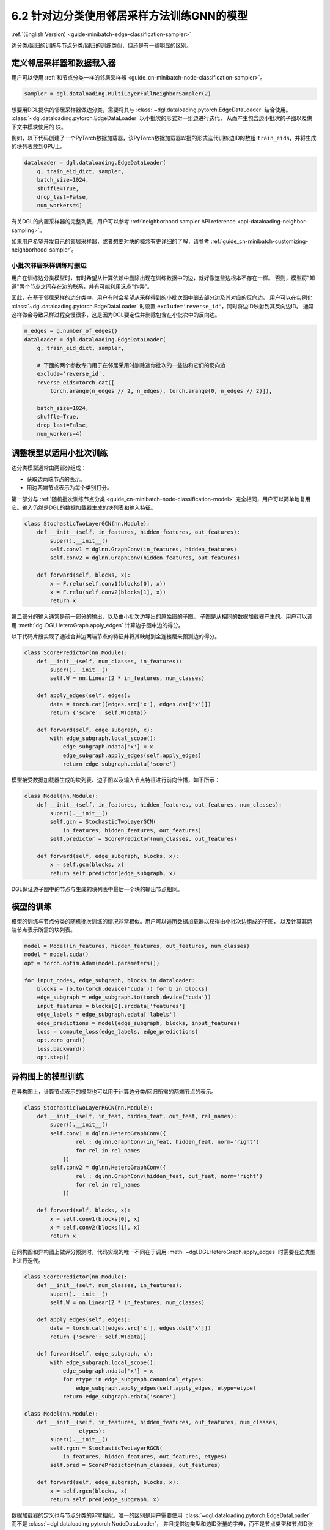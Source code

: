 .. _guide_cn-minibatch-edge-classification-sampler:

6.2 针对边分类使用邻居采样方法训练GNN的模型
----------------------------------------------------------------------

:ref:`(English Version) <guide-minibatch-edge-classification-sampler>`

边分类/回归的训练与节点分类/回归的训练类似，但还是有一些明显的区别。

定义邻居采样器和数据载入器
~~~~~~~~~~~~~~~~~~~~~~~~~~~~~~~~~~~~~~~~~~~~~

用户可以使用
:ref:`和节点分类一样的邻居采样器 <guide_cn-minibatch-node-classification-sampler>`。

.. code:: python

    sampler = dgl.dataloading.MultiLayerFullNeighborSampler(2)

想要用DGL提供的邻居采样器做边分类，需要将其与
:class:`~dgl.dataloading.pytorch.EdgeDataLoader` 结合使用。
:class:`~dgl.dataloading.pytorch.EdgeDataLoader` 以小批次的形式对一组边进行迭代，
从而产生包含边小批次的子图以及供下文中模块使用的 ``块``。

例如，以下代码创建了一个PyTorch数据加载器，该PyTorch数据加载器以批的形式迭代训练边ID的数组
``train_eids``，并将生成的块列表放到GPU上。

.. code:: python

    dataloader = dgl.dataloading.EdgeDataLoader(
        g, train_eid_dict, sampler,
        batch_size=1024,
        shuffle=True,
        drop_last=False,
        num_workers=4)

有关DGL的内置采样器的完整列表，用户可以参考
:ref:`neighborhood sampler API reference <api-dataloading-neighbor-sampling>`。

如果用户希望开发自己的邻居采样器，或者想要对块的概念有更详细的了解，请参考
:ref:`guide_cn-minibatch-customizing-neighborhood-sampler`。

小批次邻居采样训练时删边
^^^^^^^^^^^^^^^^^^^^^^^^^^^^^^^^^^^^^^^^^^^^^^^^^^^^^^^^^^^^^^^^^^^^^^^^^^^^^

用户在训练边分类模型时，有时希望从计算依赖中删除出现在训练数据中的边，就好像这些边根本不存在一样。
否则，模型将"知道"两个节点之间存在边的联系，并有可能利用这点"作弊"。

因此，在基于邻居采样的边分类中，用户有时会希望从采样得到的小批次图中删去部分边及其对应的反向边。
用户可以在实例化
:class:`~dgl.dataloading.pytorch.EdgeDataLoader`
时设置 ``exclude='reverse_id'``，同时将边ID映射到其反向边ID。
通常这样做会导致采样过程变慢很多，这是因为DGL要定位并删除包含在小批次中的反向边。

.. code:: python

    n_edges = g.number_of_edges()
    dataloader = dgl.dataloading.EdgeDataLoader(
        g, train_eid_dict, sampler,

        # 下面的两个参数专门用于在邻居采用时删除迷你批次的一些边和它们的反向边
        exclude='reverse_id',
        reverse_eids=torch.cat([
            torch.arange(n_edges // 2, n_edges), torch.arange(0, n_edges // 2)]),
    
        batch_size=1024,
        shuffle=True,
        drop_last=False,
        num_workers=4)

调整模型以适用小批次训练
~~~~~~~~~~~~~~~~~~~~~~~~~~~~~~~~~~~~~~~

边分类模型通常由两部分组成：

-  获取边两端节点的表示。
-  用边两端节点表示为每个类别打分。

第一部分与
:ref:`随机批次训练节点分类 <guide_cn-minibatch-node-classification-model>`
完全相同，用户可以简单地复用它。输入仍然是DGL的数据加载器生成的块列表和输入特征。

.. code:: python

    class StochasticTwoLayerGCN(nn.Module):
        def __init__(self, in_features, hidden_features, out_features):
            super().__init__()
            self.conv1 = dglnn.GraphConv(in_features, hidden_features)
            self.conv2 = dglnn.GraphConv(hidden_features, out_features)
    
        def forward(self, blocks, x):
            x = F.relu(self.conv1(blocks[0], x))
            x = F.relu(self.conv2(blocks[1], x))
            return x

第二部分的输入通常是前一部分的输出，以及由小批次边导出的原始图的子图。
子图是从相同的数据加载器产生的。用户可以调用 :meth:`dgl.DGLHeteroGraph.apply_edges` 计算边子图中边的得分。

以下代码片段实现了通过合并边两端节点的特征并将其映射到全连接层来预测边的得分。

.. code:: python

    class ScorePredictor(nn.Module):
        def __init__(self, num_classes, in_features):
            super().__init__()
            self.W = nn.Linear(2 * in_features, num_classes)
    
        def apply_edges(self, edges):
            data = torch.cat([edges.src['x'], edges.dst['x']])
            return {'score': self.W(data)}
    
        def forward(self, edge_subgraph, x):
            with edge_subgraph.local_scope():
                edge_subgraph.ndata['x'] = x
                edge_subgraph.apply_edges(self.apply_edges)
                return edge_subgraph.edata['score']

模型接受数据加载器生成的块列表、边子图以及输入节点特征进行前向传播，如下所示：

.. code:: python

    class Model(nn.Module):
        def __init__(self, in_features, hidden_features, out_features, num_classes):
            super().__init__()
            self.gcn = StochasticTwoLayerGCN(
                in_features, hidden_features, out_features)
            self.predictor = ScorePredictor(num_classes, out_features)
    
        def forward(self, edge_subgraph, blocks, x):
            x = self.gcn(blocks, x)
            return self.predictor(edge_subgraph, x)

DGL保证边子图中的节点与生成的块列表中最后一个块的输出节点相同。

模型的训练
~~~~~~~~~~~~~

模型的训练与节点分类的随机批次训练的情况非常相似。用户可以遍历数据加载器以获得由小批次边组成的子图，
以及计算其两端节点表示所需的块列表。

.. code:: python

    model = Model(in_features, hidden_features, out_features, num_classes)
    model = model.cuda()
    opt = torch.optim.Adam(model.parameters())
    
    for input_nodes, edge_subgraph, blocks in dataloader:
        blocks = [b.to(torch.device('cuda')) for b in blocks]
        edge_subgraph = edge_subgraph.to(torch.device('cuda'))
        input_features = blocks[0].srcdata['features']
        edge_labels = edge_subgraph.edata['labels']
        edge_predictions = model(edge_subgraph, blocks, input_features)
        loss = compute_loss(edge_labels, edge_predictions)
        opt.zero_grad()
        loss.backward()
        opt.step()

异构图上的模型训练
~~~~~~~~~~~~~~~~~~~~~~~~

在异构图上，计算节点表示的模型也可以用于计算边分类/回归所需的两端节点的表示。

.. code:: python

    class StochasticTwoLayerRGCN(nn.Module):
        def __init__(self, in_feat, hidden_feat, out_feat, rel_names):
            super().__init__()
            self.conv1 = dglnn.HeteroGraphConv({
                    rel : dglnn.GraphConv(in_feat, hidden_feat, norm='right')
                    for rel in rel_names
                })
            self.conv2 = dglnn.HeteroGraphConv({
                    rel : dglnn.GraphConv(hidden_feat, out_feat, norm='right')
                    for rel in rel_names
                })
    
        def forward(self, blocks, x):
            x = self.conv1(blocks[0], x)
            x = self.conv2(blocks[1], x)
            return x

在同构图和异构图上做评分预测时，代码实现的唯一不同在于调用
:meth:`~dgl.DGLHeteroGraph.apply_edges`
时需要在边类型上进行迭代。

.. code:: python

    class ScorePredictor(nn.Module):
        def __init__(self, num_classes, in_features):
            super().__init__()
            self.W = nn.Linear(2 * in_features, num_classes)
    
        def apply_edges(self, edges):
            data = torch.cat([edges.src['x'], edges.dst['x']])
            return {'score': self.W(data)}
    
        def forward(self, edge_subgraph, x):
            with edge_subgraph.local_scope():
                edge_subgraph.ndata['x'] = x
                for etype in edge_subgraph.canonical_etypes:
                    edge_subgraph.apply_edges(self.apply_edges, etype=etype)
                return edge_subgraph.edata['score']

    class Model(nn.Module):
        def __init__(self, in_features, hidden_features, out_features, num_classes,
                     etypes):
            super().__init__()
            self.rgcn = StochasticTwoLayerRGCN(
                in_features, hidden_features, out_features, etypes)
            self.pred = ScorePredictor(num_classes, out_features)

        def forward(self, edge_subgraph, blocks, x):
            x = self.rgcn(blocks, x)
            return self.pred(edge_subgraph, x)

数据加载器的定义也与节点分类的非常相似。唯一的区别是用户需要使用
:class:`~dgl.dataloading.pytorch.EdgeDataLoader`
而不是
:class:`~dgl.dataloading.pytorch.NodeDataLoader`，
并且提供边类型和边ID张量的字典，而不是节点类型和节点ID张量的字典。

.. code:: python

    sampler = dgl.dataloading.MultiLayerFullNeighborSampler(2)
    dataloader = dgl.dataloading.EdgeDataLoader(
        g, train_eid_dict, sampler,
        batch_size=1024,
        shuffle=True,
        drop_last=False,
        num_workers=4)

如果用户希望排除异构图中的反向边，情况会有所不同。在异构图上，
反向边通常具有与正向边本身不同的边类型，以便区分 ``向前`` 和 ``向后`` 关系。
例如，``关注`` 和 ``被关注`` 是一对相反的关系， ``购买`` 和 ``被买下`` 也是一对相反的关系。

如果一个类型中的每个边都有一个与之对应的ID相同、属于另一类型的反向边，
则用户可以指定边类型及其反向边类型之间的映射。排除小批次中的边及其反向边的方法如下。

.. code:: python

    dataloader = dgl.dataloading.EdgeDataLoader(
        g, train_eid_dict, sampler,
    
        # 下面的两个参数专门用于在邻居采用时删除迷你批次的一些边和它们的反向边
        exclude='reverse_types',
        reverse_etypes={'follow': 'followed by', 'followed by': 'follow',
                        'purchase': 'purchased by', 'purchased by': 'purchase'}
    
        batch_size=1024,
        shuffle=True,
        drop_last=False,
        num_workers=4)

除了 ``compute_loss`` 的代码实现有所不同，异构图的训练循环与同构图中的训练循环几乎相同，
计算损失函数接受节点类型和预测的两个字典。

.. code:: python

    model = Model(in_features, hidden_features, out_features, num_classes, etypes)
    model = model.cuda()
    opt = torch.optim.Adam(model.parameters())
    
    for input_nodes, edge_subgraph, blocks in dataloader:
        blocks = [b.to(torch.device('cuda')) for b in blocks]
        edge_subgraph = edge_subgraph.to(torch.device('cuda'))
        input_features = blocks[0].srcdata['features']
        edge_labels = edge_subgraph.edata['labels']
        edge_predictions = model(edge_subgraph, blocks, input_features)
        loss = compute_loss(edge_labels, edge_predictions)
        opt.zero_grad()
        loss.backward()
        opt.step()

`GCMC <https://github.com/dmlc/dgl/tree/master/examples/pytorch/gcmc>`__
是一个在二分图上做边分类的代码示例。

